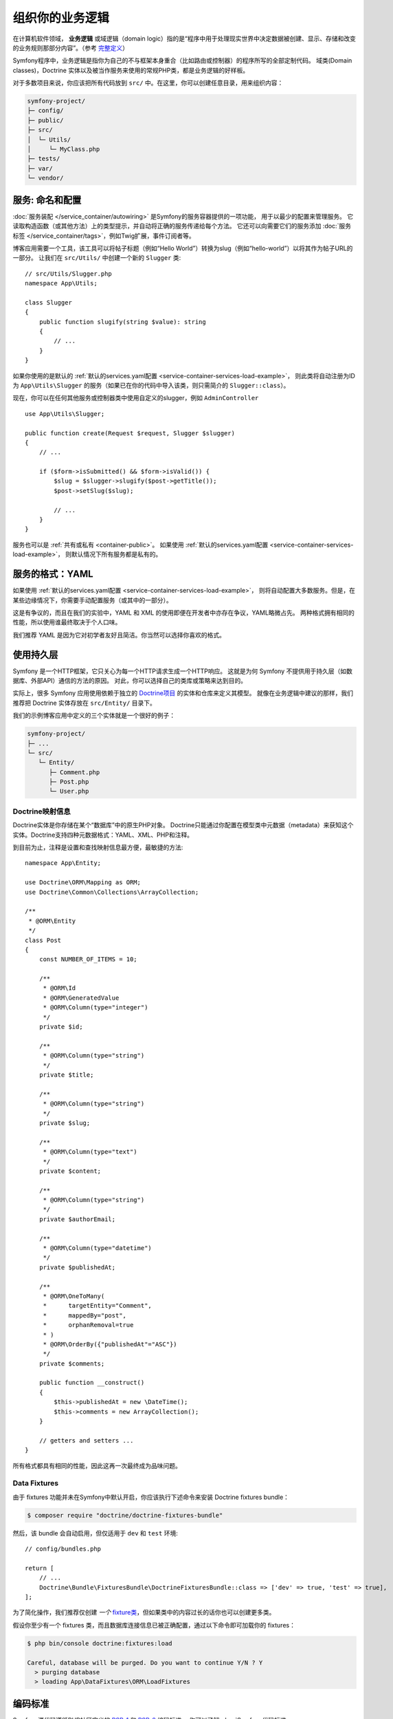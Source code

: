 组织你的业务逻辑
==============================

在计算机软件领域， **业务逻辑** 或域逻辑（domain logic）指的是“程序中用于处理现实世界中决定数据被创建、显示、存储和改变的业务规则那部分内容”。（参考 `完整定义`_）

Symfony程序中，业务逻辑是指你为自己的不与框架本身重合（比如路由或控制器）的程序所写的全部定制代码。
域类(Domain classes)，Doctrine 实体以及被当作服务来使用的常规PHP类，都是业务逻辑的好样板。

对于多数项目来说，你应该把所有代码放到 ``src/`` 中。在这里，你可以创建任意目录，用来组织内容：

.. code-block:: text

    symfony-project/
    ├─ config/
    ├─ public/
    ├─ src/
    │  └─ Utils/
    │     └─ MyClass.php
    ├─ tests/
    ├─ var/
    └─ vendor/

.. _services-naming-and-format:

服务: 命名和配置
----------------------------------

.. best-practice::

    使用自动装配来自动配置应用的服务。

:doc:`服务装配 </service_container/autowiring>` 是Symfony的服务容器提供的一项功能，
用于以最少的配置来管理服务。
它读取构造函数（或其他方法）上的类型提示，并自动将正确的服务传递给每个方法。
它还可以向需要它们的服务添加 :doc:`服务标签 </service_container/tags>`，例如Twig扩展，事件订阅者等。

博客应用需要一个工具，该工具可以将帖子标题（例如“Hello World”）转换为slug（例如“hello-world”）以将其作为帖子URL的一部分。
让我们在 ``src/Utils/`` 中创建一个新的 ``Slugger`` 类::

    // src/Utils/Slugger.php
    namespace App\Utils;

    class Slugger
    {
        public function slugify(string $value): string
        {
            // ...
        }
    }

如果你使用的是默认的 :ref:`默认的services.yaml配置 <service-container-services-load-example>`，
则此类将自动注册为ID为 ``App\Utils\Slugger`` 的服务（如果已在你的代码中导入该类，则只需简介的 ``Slugger::class``）。

.. best-practice::

    应用的服务id应该等于它们的类名，除非你为同一个类配置了多个服务（在这种情况下，使用蛇形命名(snake case)id）。

现在，你可以在任何其他服务或控制器类中使用自定义的slugger，例如 ``AdminController`` ::

    use App\Utils\Slugger;

    public function create(Request $request, Slugger $slugger)
    {
        // ...

        if ($form->isSubmitted() && $form->isValid()) {
            $slug = $slugger->slugify($post->getTitle());
            $post->setSlug($slug);

            // ...
        }
    }

服务也可以是 :ref:`共有或私有 <container-public>`。
如果使用 :ref:`默认的services.yaml配置 <service-container-services-load-example>`，
则默认情况下所有服务都是私有的。

.. best-practice::

    服务应尽可能是 ``private``。这可以阻止通过 ``$container->get()`` 来访问该服务。
    取而代之的是你必须使用依赖注入。

服务的格式：YAML
--------------------

如果使用 :ref:`默认的services.yaml配置 <service-container-services-load-example>`，
则将自动配置大多数服务。但是，在某些边缘情况下，你需要手动配置服务（或其中的一部分）。

.. best-practice::

    使用YAML格式来配置你的服务。

这是有争议的，而且在我们的实验中，YAML 和 XML 的使用即便在开发者中亦存在争议，YAML略微占先。
两种格式拥有相同的性能，所以使用谁最终取决于个人口味。

我们推荐 YAML 是因为它对初学者友好且简洁。你当然可以选择你喜欢的格式。

使用持久层
-------------

Symfony 是一个HTTP框架，它只关心为每一个HTTP请求生成一个HTTP响应。
这就是为何 Symfony 不提供用于持久层（如数据库、外部API）通信的方法的原因。
对此，你可以选择自己的类库或策略来达到目的。

实际上，很多 Symfony 应用使用依赖于独立的 `Doctrine项目`_ 的实体和仓库来定义其模型。
就像在业务逻辑中建议的那样，我们推荐把 Doctrine 实体存放在 ``src/Entity/`` 目录下。

我们的示例博客应用中定义的三个实体就是一个很好的例子：

.. code-block:: text

    symfony-project/
    ├─ ...
    └─ src/
       └─ Entity/
          ├─ Comment.php
          ├─ Post.php
          └─ User.php

Doctrine映射信息
~~~~~~~~~~~~~~~~~~~~~~~~~~~~

Doctrine实体是你存储在某个“数据库”中的原生PHP对象。
Doctrine只能通过你配置在模型类中元数据（metadata）来获知这个实体。Doctrine支持四种元数据格式：YAML、XML、PHP和注释。

.. best-practice::

    使用注释来定义 Doctrine 实体的映射信息。

到目前为止，注释是设置和查找映射信息最方便，最敏捷的方法::

    namespace App\Entity;

    use Doctrine\ORM\Mapping as ORM;
    use Doctrine\Common\Collections\ArrayCollection;

    /**
     * @ORM\Entity
     */
    class Post
    {
        const NUMBER_OF_ITEMS = 10;

        /**
         * @ORM\Id
         * @ORM\GeneratedValue
         * @ORM\Column(type="integer")
         */
        private $id;

        /**
         * @ORM\Column(type="string")
         */
        private $title;

        /**
         * @ORM\Column(type="string")
         */
        private $slug;

        /**
         * @ORM\Column(type="text")
         */
        private $content;

        /**
         * @ORM\Column(type="string")
         */
        private $authorEmail;

        /**
         * @ORM\Column(type="datetime")
         */
        private $publishedAt;

        /**
         * @ORM\OneToMany(
         *      targetEntity="Comment",
         *      mappedBy="post",
         *      orphanRemoval=true
         * )
         * @ORM\OrderBy({"publishedAt"="ASC"})
         */
        private $comments;

        public function __construct()
        {
            $this->publishedAt = new \DateTime();
            $this->comments = new ArrayCollection();
        }

        // getters and setters ...
    }

所有格式都具有相同的性能，因此这再一次最终成为品味问题。

Data Fixtures
~~~~~~~~~~~~~

由于 fixtures 功能并未在Symfony中默认开启，你应该执行下述命令来安装 Doctrine fixtures bundle：

.. code-block:: terminal

    $ composer require "doctrine/doctrine-fixtures-bundle"

然后，该 bundle 会自动启用，但仅适用于 ``dev`` 和 ``test`` 环境::

    // config/bundles.php

    return [
        // ...
        Doctrine\Bundle\FixturesBundle\DoctrineFixturesBundle::class => ['dev' => true, 'test' => true],
    ];

为了简化操作，我们推荐仅创建 *一个* `fixture类`_，但如果类中的内容过长的话你也可以创建更多类。

假设你至少有一个 fixtures 类，而且数据库连接信息已被正确配置，通过以下命令即可加载你的 fixtures：

.. code-block:: terminal

    $ php bin/console doctrine:fixtures:load

    Careful, database will be purged. Do you want to continue Y/N ? Y
      > purging database
      > loading App\DataFixtures\ORM\LoadFixtures

编码标准
----------------

Symfony源代码遵循PHP社区定义的 `PSR-1`_ 和 `PSR-2`_ 编码标准。
你可以了解 :doc:`Symfony代码标准 </contributing/code/standards>` 的更多信息，
甚至可以使用 `PHP-CS-Fixer`_，它是一个命令行工具，可以在几秒钟内修复整个代码库的编码标准。

----

下一章: :doc:`/best_practices/controllers`

.. _`完整定义`: https://en.wikipedia.org/wiki/Business_logic
.. _`Doctrine项目`: http://www.doctrine-project.org/
.. _`fixture类`: https://symfony.com/doc/current/bundles/DoctrineFixturesBundle/index.html#writing-simple-fixtures
.. _`PSR-1`: https://www.php-fig.org/psr/psr-1/
.. _`PSR-2`: https://www.php-fig.org/psr/psr-2/
.. _`PHP-CS-Fixer`: https://github.com/FriendsOfPHP/PHP-CS-Fixer
